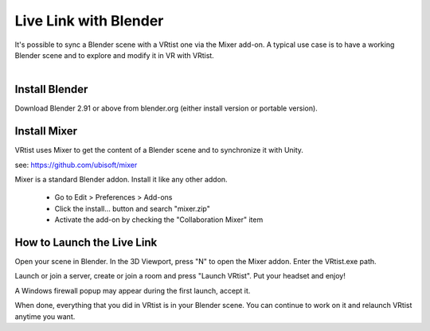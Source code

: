 ======================
Live Link with Blender
======================

.. Link:

| It's possible to sync a Blender scene with a VRtist one via the Mixer add-on. A typical use case is to have a working Blender scene and to explore and modify it in VR with VRtist.
| 

.. raw:: html

   <div style="position: relative; padding-bottom: 45%; height: 0; overflow: hidden; max-width: 80%; border:solid 0.1em; border-color:#4d4d4d; align=center; margin: auto;">
      <iframe width="560" height="315" src="https://www.youtube.com/embed/EfUCwjsbYUA" title="YouTube video player" frameborder="0" allow="accelerometer; autoplay; clipboard-write; encrypted-media; gyroscope; picture-in-picture" allowfullscreen></iframe>
   </div>
   <br />
   <br />

Install Blender
---------------

Download Blender 2.91 or above from blender.org (either install version or portable version).

Install Mixer
-------------

VRtist uses Mixer to get the content of a Blender scene and to synchronize it with Unity.

see: https://github.com/ubisoft/mixer

Mixer is a standard Blender addon. Install it like any other addon.

    * Go to Edit > Preferences > Add-ons
    * Click the install... button and search "mixer.zip"
    * Activate the add-on by checking the "Collaboration Mixer" item

How to Launch the Live Link
---------------------------

Open your scene in Blender. In the 3D Viewport, press "N" to open the Mixer addon. Enter the VRtist.exe path.

Launch or join a server, create or join a room and press "Launch VRtist". Put your headset and enjoy!

A Windows firewall popup may appear during the first launch, accept it.

When done, everything that you did in VRtist is in your Blender scene. You can continue to work on it and relaunch VRtist anytime you want.